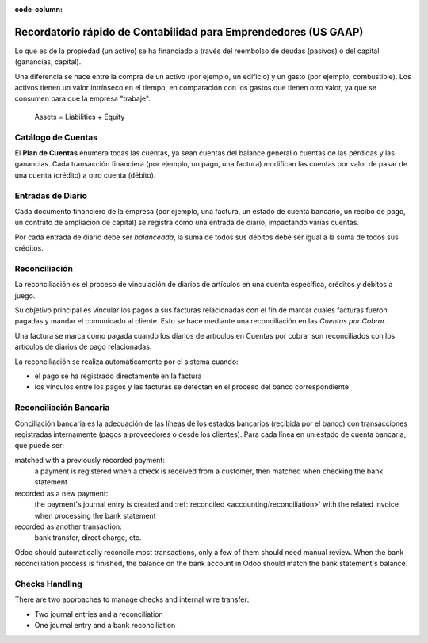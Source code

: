 :code-column:

================================================================
Recordatorio rápido de Contabilidad para Emprendedores (US GAAP)
================================================================

.. h:div:: intro-list

   .. rst-class:: intro-p-l

  El informe de **Pérdidas y Ganancias** (P&G) muestra el rendimiento de la 
  empresa durante un período determinado (generalmente el año en curso).

   * .. rst-class:: intro-gross-profit

     La **Ganancia Bruta** es igual a los ingresos provenientes de las ventas 
     menos el costo de los bienes vendidos.

   * .. rst-class:: intro-opex

     **Gastos Operativos** (OPEX) incluyen administración, ventas y salarios, así como 
     la renta y los servicios públicos, gastos diversos, seguros... nada más lo que está 
     en los costos de los productos vendidos.

   .. rst-class:: intro-balance

   La **Hoja de Balance** es una vista instantánea de las finanzas de la empresa en una fecha 
   determinada (a diferencia de la de pérdidas y ganancias, que es un análisis en un período)

   * .. rst-class:: intro-assets

     Los **Activos** representan la riqueza de la sociedad, las cosas que se poseen. 
     Activos fijos incluyen la construcción y las oficinas, activos corrientes incluyen 
     cuentas bancarias y dinero en efectivo. Un cliente que debe dinero es un activo. 
     Un empleado no es un activo.

   * .. rst-class:: intro-liabilities

     Los **Pasivos** son obligaciones de los acontecimientos pasados ​​que la empresa 
     tendrá que pagar en el futuro (facturas de servicios públicos, deudas, proveedores 
     pendientes de pago).

   * .. rst-class:: intro-equity

     La **Equidad** es la cantidad de los fondos aportados por los propietarios (fundadores 
     o accionistas), además de las ganancias retenidas previamente (o las pérdidas).

     .. rst-class:: intro-retained

     Cada año, las utilidades netas (o pérdidas) se reportan en los resultados acumulados.

.. h:div:: doc-aside accounts-table

   .. placeholder

Lo que es de la propiedad (un activo) se ha financiado a través del reembolso de deudas 
(pasivos) o del capital (ganancias, capital).

Una diferencia se hace entre la compra de un activo (por ejemplo, un edificio) y un 
gasto (por ejemplo, combustible). Los activos tienen un valor intrínseco en el tiempo, 
en comparación con los gastos que tienen otro valor, ya que se consumen para que la 
empresa "trabaje".


.. rst-class:: doc-aside

.. highlights:: Assets = Liabilities + Equity

Catálogo de Cuentas
===================

El **Plan de Cuentas** enumera todas las cuentas, ya sean cuentas del balance general 
o cuentas de las pérdidas y las ganancias. Cada transacción financiera (por ejemplo, 
un pago, una factura) modifican las cuentas por valor de pasar de una cuenta (crédito) 
a otro cuenta (débito).

.. h:div:: doc-aside

   .. highlights:: Balance = Débito - Crédito

   .. h:div:: chart-of-accounts

      .. placeholder


Entradas de Diario
==================

Cada documento financiero de la empresa (por ejemplo, una factura, un estado 
de cuenta bancario, un recibo de pago, un contrato de ampliación de capital) 
se registra como una entrada de diario, impactando varias cuentas.

Por cada entrada de diario debe ser *balanceada*, la suma de todos sus débitos 
debe ser igual a la suma de todos sus créditos.

.. h:div:: doc-aside journal-entries

   ejemplos de algunas entradas contables de diferentes entradas. Por ejemplo: 

   Ejemplo 1: Factura del cliente:

   Explicación:

     - Usted genera un ingreso de $1,000
     - Usted tiene un impuesto a pagar de $90
     - El cliente debe $1,090

   Configuración:

     - Ingresos: definido en el producto, o en la categoría del producto
     - Cuenta por Cobrar: definido en el cliente
     - Impuestos: definir en el conjunto de impuestos la línea de factura

     La posición fiscal utilizada en la factura puede tener una regla que sustituye a la Cuenta de ingresos o el impuesto definido en el producto por otro.

   Ejemplo 2: Pago del Cliente:

   Explicación:

     - Su cliente le debe $1,090 menos
     - Su recibo $1,090 en su cuenta bancaria

   Configuración:

     - Cuenta Bancaria: definida en el diario bancario relacionado
     - Cuenta por Cobrar: definido en el cliente

.. _accounting/reconciliation:

Reconciliación
==============

La reconciliación es el proceso de vinculación de diarios de artículos en una 
cuenta específica, créditos y débitos a juego.

Su objetivo principal es vincular los pagos a sus facturas relacionadas con 
el fin de marcar cuales facturas fueron pagadas y mandar el comunicado al 
cliente. Esto se hace mediante una reconciliación en las *Cuentas por Cobrar*.

Una factura se marca como pagada cuando los diarios de artículos en Cuentas por 
cobrar son reconciliados con los artículos de diarios de pago relacionadas.

La reconciliación se realiza automáticamente por el sistema cuando:

* el pago se ha registrado directamente en la factura
* los vínculos entre los pagos y las facturas se detectan en el proceso del banco correspondiente

.. h:div:: doc-aside reconciliation-example

   .. rubric:: Ejemplo de Declaración del Cliente

   .. rst-class:: table-condensed d-c-table

   +-------------------------+-------------------------+-----------------------+
   |Cuentas por Cobrar       |Débito                   |Crédito                |
   +=========================+=========================+=======================+
   |Factura 1                |100                      |                       |
   +-------------------------+-------------------------+-----------------------+
   |Pago 1.1                 |                         |70                     |
   +-------------------------+-------------------------+-----------------------+
   |Factura 2                |65                       |                       |
   +-------------------------+-------------------------+-----------------------+
   |Pago 1.2                 |                         |30                     |
   +-------------------------+-------------------------+-----------------------+
   |Pago 2                   |                         |65                     |
   +-------------------------+-------------------------+-----------------------+
   |Factura 3                |50                       |                       |
   +-------------------------+-------------------------+-----------------------+
   |                         |                         |                       |
   +-------------------------+-------------------------+-----------------------+
   |Total por Pagar          |50                       |                       |
   +-------------------------+-------------------------+-----------------------+


Reconciliación Bancaria
=======================

Conciliación bancaria es la adecuación de las líneas de los estados bancarios (recibida 
por el banco) con transacciones registradas internamente (pagos a proveedores o desde 
los clientes). Para cada línea en un estado de cuenta bancaria, que puede ser: 

matched with a previously recorded payment:
  a payment is registered when a check is received from a customer, then
  matched when checking the bank statement
recorded as a new payment:
  the payment's journal entry is created and :ref:`reconciled
  <accounting/reconciliation>` with the related invoice when processing the
  bank statement
recorded as another transaction:
  bank transfer, direct charge, etc.

Odoo should automatically reconcile most transactions, only a few of them
should need manual review. When the bank reconciliation process is finished,
the balance on the bank account in Odoo should match the bank statement's
balance.

.. rst-class:: checks-handling

Checks Handling
===============

There are two approaches to manage checks and internal wire transfer:

* Two journal entries and a reconciliation
* One journal entry and a bank reconciliation

.. h:div:: doc-aside

   The first journal entry is created by registering the payment on the
   invoice. The second one is created when registering the bank statement.

   .. rst-class:: table-condensed d-c-table

   +-------------------------+--------------+------------+---------------+
   |Account                  |Debit         |Credit      |Reconciliation |
   +=========================+==============+============+===============+
   |Account Receivable       |              |100         |Invoice ABC    |
   +-------------------------+--------------+------------+---------------+
   |Undeposited funds        |100           |            |Check 0123     |
   +-------------------------+--------------+------------+---------------+

   .. rst-class:: table-condensed d-c-table

   +-------------------------+--------------+------------+---------------+
   |Account                  |Debit         |Credit      |Reconciliation |
   +=========================+==============+============+===============+
   |Undeposited funds        |              |100         |Check 0123     |
   +-------------------------+--------------+------------+---------------+
   |Bank                     |100           |            |               |
   +-------------------------+--------------+------------+---------------+

.. h:div:: doc-aside

   A journal entry is created by registering the payment on the invoice. When
   reconciling the bank statement, the statement line is linked to the
   existing journal entry.

   .. rst-class:: table-condensed d-c-table

   +-------------------------+--------------+------------+---------------+---------------+
   |Cuentas                  |Débito        |Credit      |Reconciliation |Bank Statement |
   +=========================+==============+============+===============+===============+
   |Account Receivable       |              |100         |Invoice ABC    |               |
   +-------------------------+--------------+------------+---------------+---------------+
   |Bank                     |100           |            |               |Statement XYZ  |
   +-------------------------+--------------+------------+---------------+---------------+
